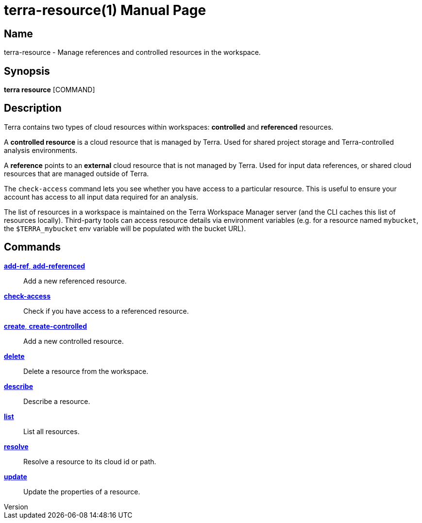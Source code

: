 // tag::picocli-generated-full-manpage[]
// tag::picocli-generated-man-section-header[]
:doctype: manpage
:revnumber: 
:manmanual: Terra Manual
:mansource: 
:man-linkstyle: pass:[blue R < >]
= terra-resource(1)

// end::picocli-generated-man-section-header[]

// tag::picocli-generated-man-section-name[]
== Name

terra-resource - Manage references and controlled resources in the workspace.

// end::picocli-generated-man-section-name[]

// tag::picocli-generated-man-section-synopsis[]
== Synopsis

*terra resource* [COMMAND]

// end::picocli-generated-man-section-synopsis[]

// tag::picocli-generated-man-section-description[]
== Description

Terra contains two types of cloud resources within workspaces: *controlled* and *referenced* resources. 

A *controlled resource* is a cloud resource that is managed by Terra. Used for shared project storage and Terra-controlled analysis environments. 

A *reference* points to an *external* cloud resource that is not managed by Terra. Used for input data references, or shared cloud resources that are managed outside of Terra. 

The `check-access` command lets you see whether you have access to a particular resource. This is useful to ensure your account has access to all input data required for an analysis. 

The list of resources in a workspace is maintained on the Terra Workspace Manager server (and the CLI caches this list of resources locally). Third-party tools can access resource details via environment variables (e.g. for a resource named `mybucket`, the `$TERRA_mybucket` env variable will be populated with the bucket URL).

// end::picocli-generated-man-section-description[]

// tag::picocli-generated-man-section-options[]
// end::picocli-generated-man-section-options[]

// tag::picocli-generated-man-section-arguments[]
// end::picocli-generated-man-section-arguments[]

// tag::picocli-generated-man-section-commands[]
== Commands

xref:terra-resource-add-ref.adoc[*add-ref*, *add-referenced*]::
  Add a new referenced resource.

xref:terra-resource-check-access.adoc[*check-access*]::
  Check if you have access to a referenced resource.

xref:terra-resource-create.adoc[*create*, *create-controlled*]::
  Add a new controlled resource.

xref:terra-resource-delete.adoc[*delete*]::
  Delete a resource from the workspace.

xref:terra-resource-describe.adoc[*describe*]::
  Describe a resource.

xref:terra-resource-list.adoc[*list*]::
  List all resources.

xref:terra-resource-resolve.adoc[*resolve*]::
  Resolve a resource to its cloud id or path.

xref:terra-resource-update.adoc[*update*]::
  Update the properties of a resource.

// end::picocli-generated-man-section-commands[]

// tag::picocli-generated-man-section-exit-status[]
// end::picocli-generated-man-section-exit-status[]

// tag::picocli-generated-man-section-footer[]
// end::picocli-generated-man-section-footer[]

// end::picocli-generated-full-manpage[]
